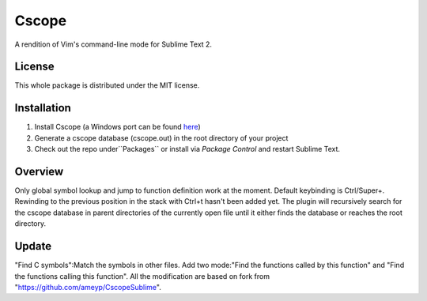 =========
Cscope
=========

A rendition of Vim's command-line mode for Sublime Text 2.

License
=======

This whole package is distributed under the MIT license.

Installation
============

1. Install Cscope (a Windows port can be found `here`_)
2. Generate a cscope database (cscope.out) in the root directory of your project
3. Check out the repo under``Packages`` or install via `Package Control` and restart Sublime Text.

.. _here: http://code.google.com/p/cscope-win32
.. _Package Control: http://wbond.net/sublime_packages/package_control

Overview
========
Only global symbol lookup and jump to function definition work at the moment. Default keybinding is Ctrl/Super+\. Rewinding to the previous position in the stack with Ctrl+t hasn't been added yet. The plugin will recursively search for the cscope database in parent directories of the currently open file until it either finds the database or reaches the root directory.

Update
======
"Find C symbols":Match the symbols in other files.
Add two mode:"Find the functions called by this function" and "Find the functions calling this function".
All the modification are based on fork from "https://github.com/ameyp/CscopeSublime".